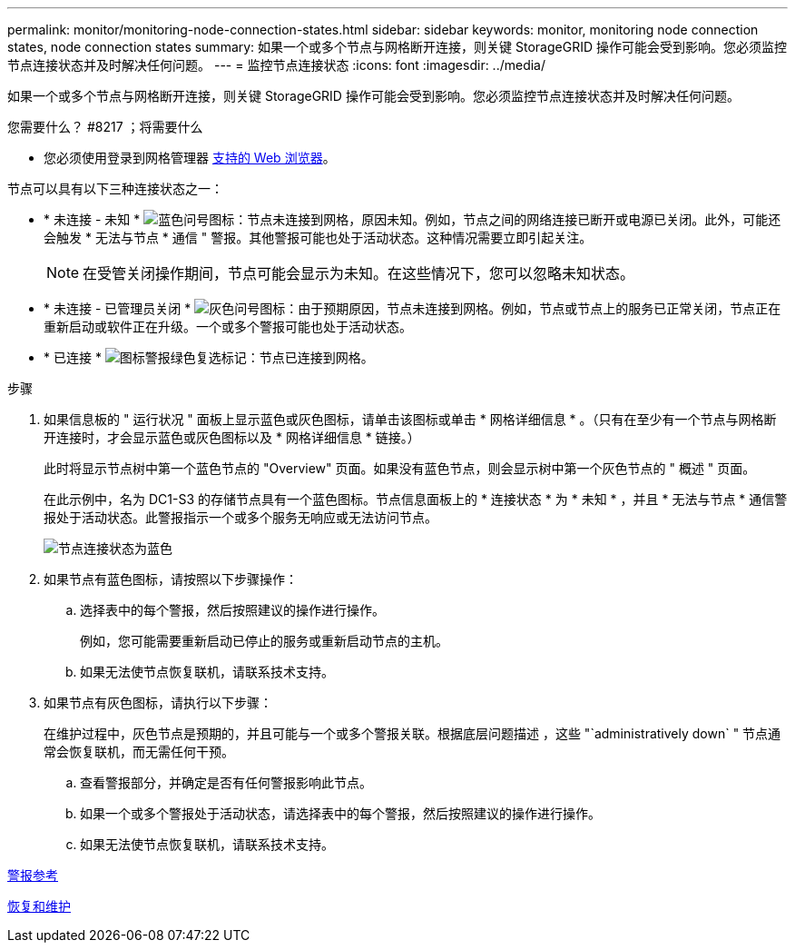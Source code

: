 ---
permalink: monitor/monitoring-node-connection-states.html 
sidebar: sidebar 
keywords: monitor, monitoring node connection states, node connection states 
summary: 如果一个或多个节点与网格断开连接，则关键 StorageGRID 操作可能会受到影响。您必须监控节点连接状态并及时解决任何问题。 
---
= 监控节点连接状态
:icons: font
:imagesdir: ../media/


[role="lead"]
如果一个或多个节点与网格断开连接，则关键 StorageGRID 操作可能会受到影响。您必须监控节点连接状态并及时解决任何问题。

.您需要什么？ #8217 ；将需要什么
* 您必须使用登录到网格管理器 xref:../admin/web-browser-requirements.adoc[支持的 Web 浏览器]。


节点可以具有以下三种连接状态之一：

* * 未连接 - 未知 * image:../media/icon_alarm_blue_unknown.png["蓝色问号图标"]：节点未连接到网格，原因未知。例如，节点之间的网络连接已断开或电源已关闭。此外，可能还会触发 * 无法与节点 * 通信 " 警报。其他警报可能也处于活动状态。这种情况需要立即引起关注。
+

NOTE: 在受管关闭操作期间，节点可能会显示为未知。在这些情况下，您可以忽略未知状态。

* * 未连接 - 已管理员关闭 * image:../media/icon_alarm_gray_administratively_down.png["灰色问号图标"]：由于预期原因，节点未连接到网格。例如，节点或节点上的服务已正常关闭，节点正在重新启动或软件正在升级。一个或多个警报可能也处于活动状态。
* * 已连接 * image:../media/icon_alert_green_checkmark.png["图标警报绿色复选标记"]：节点已连接到网格。


.步骤
. 如果信息板的 " 运行状况 " 面板上显示蓝色或灰色图标，请单击该图标或单击 * 网格详细信息 * 。（只有在至少有一个节点与网格断开连接时，才会显示蓝色或灰色图标以及 * 网格详细信息 * 链接。）
+
此时将显示节点树中第一个蓝色节点的 "Overview" 页面。如果没有蓝色节点，则会显示树中第一个灰色节点的 " 概述 " 页面。

+
在此示例中，名为 DC1-S3 的存储节点具有一个蓝色图标。节点信息面板上的 * 连接状态 * 为 * 未知 * ，并且 * 无法与节点 * 通信警报处于活动状态。此警报指示一个或多个服务无响应或无法访问节点。

+
image::../media/node_connection_state_blue.png[节点连接状态为蓝色]

. 如果节点有蓝色图标，请按照以下步骤操作：
+
.. 选择表中的每个警报，然后按照建议的操作进行操作。
+
例如，您可能需要重新启动已停止的服务或重新启动节点的主机。

.. 如果无法使节点恢复联机，请联系技术支持。


. 如果节点有灰色图标，请执行以下步骤：
+
在维护过程中，灰色节点是预期的，并且可能与一个或多个警报关联。根据底层问题描述 ，这些 "`administratively down` " 节点通常会恢复联机，而无需任何干预。

+
.. 查看警报部分，并确定是否有任何警报影响此节点。
.. 如果一个或多个警报处于活动状态，请选择表中的每个警报，然后按照建议的操作进行操作。
.. 如果无法使节点恢复联机，请联系技术支持。




xref:alerts-reference.adoc[警报参考]

xref:../maintain/index.adoc[恢复和维护]

